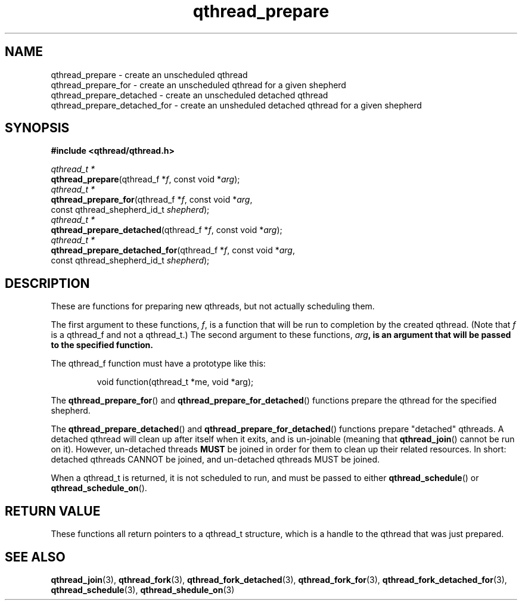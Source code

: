 .TH qthread_prepare 3 "NOVEMBER 2006" libqthread "libqthread"
.SH NAME
qthread_prepare \- create an unscheduled qthread
.br
qthread_prepare_for \- create an unscheduled qthread for a given shepherd
.br
qthread_prepare_detached \- create an unscheduled detached qthread
.br
qthread_prepare_detached_for \- create an unsheduled detached qthread for a given shepherd
.SH SYNOPSIS
.B #include <qthread/qthread.h>

.I qthread_t *
.br
\fBqthread_prepare\fR(qthread_f *\fIf\fR, const void *\fIarg\fR);
.br
.I qthread_t *
.br
\fBqthread_prepare_for\fR(qthread_f *\fIf\fR, const void *\fIarg\fR,
.ti +20n
const qthread_shepherd_id_t \fIshepherd\fR);
.br
.I qthread_t *
.br
\fBqthread_prepare_detached\fR(qthread_f *\fIf\fR, const void *\fIarg\fR);
.br
.I qthread_t *
.br
\fBqthread_prepare_detached_for\fR(qthread_f *\fIf\fR, const void *\fIarg\fR,
.ti +29n
const qthread_shepherd_id_t \fIshepherd\fR);
.br
.SH DESCRIPTION
These are functions for preparing new qthreads, but not actually scheduling them.
.PP
The first argument to these functions, \fIf\fR, is a function that will be run to completion by the created qthread. (Note that \fIf\fR is a qthread_f and not a qthread_t.) The second argument to these functions, \fIarg\fB, is an argument that will be passed to the specified function.
.PP
The qthread_f function must have a prototype like this:
.RS
.PP
void function(qthread_t *me, void *arg);
.RE
.PP
The \fBqthread_prepare_for\fR() and \fBqthread_prepare_for_detached\fR() functions prepare the qthread for the specified shepherd.
.PP
The \fBqthread_prepare_detached\fR() and \fBqthread_prepare_for_detached\fR() functions prepare "detached" qthreads. A detached qthread will clean up after itself when it exits, and is un-joinable (meaning that \fBqthread_join\fR() cannot be run on it). However, un-detached threads \fBMUST\fR be joined in order for them to clean up their related resources. In short: detached qthreads CANNOT be joined, and un-detached qthreads MUST be joined.
.PP
When a qthread_t is returned, it is not scheduled to run, and must be passed to either \fBqthread_schedule\fR() or \fBqthread_schedule_on\fR().
.SH "RETURN VALUE"
These functions all return pointers to a qthread_t structure, which is a handle to the qthread that was just prepared.
.SH "SEE ALSO"
.BR qthread_join (3),
.BR qthread_fork (3),
.BR qthread_fork_detached (3),
.BR qthread_fork_for (3),
.BR qthread_fork_detached_for (3),
.BR qthread_schedule (3),
.BR qthread_shedule_on (3)
